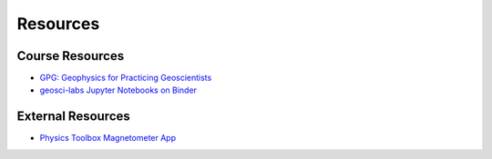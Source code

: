 .. _resources:

Resources
=========

Course Resources
----------------

- `GPG: Geophysics for Practicing Geoscientists <http://gpg.geosci.xyz/>`_

- `geosci-labs Jupyter Notebooks on Binder <https://mybinder.org/v2/gh/geoscixyz/gpgLabs/master?filepath=Notebooks%2Findex.ipynb>`_


External Resources
------------------

- `Physics Toolbox Magnetometer App <https://itunes.apple.com/ca/app/physics-toolbox-magnetometer/id1003749103?mt=8>`_

